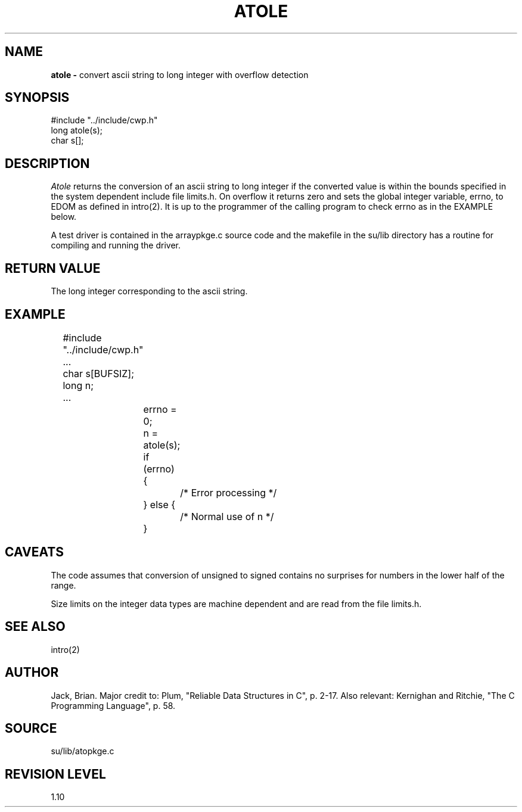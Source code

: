 .TH ATOLE 3SU SU
.SH NAME
.B atole \-
convert ascii string to long integer with overflow detection
.SH SYNOPSIS
.nf
#include "../include/cwp.h"
long atole(s);
char s[];
.SH DESCRIPTION
.I Atole
returns the conversion of an ascii string to long integer if the converted
value is within the bounds specified in the system dependent
include file limits.h.  On overflow it returns zero
and sets the global integer variable, errno, to EDOM as defined
in intro(2).  It is up to the programmer of the calling program
to check errno as in the EXAMPLE below.
.P
A test driver is contained in the arraypkge.c source code and the
makefile in the su/lib directory has a routine for compiling and
running the driver.
.SH RETURN VALUE
The long integer corresponding to the ascii string.
.SH EXAMPLE
.na
.nf
	#include "../include/cwp.h"
	...
	char s[BUFSIZ];
	long n;
	...
		errno = 0;
		n = atole(s);
		if (errno) {
			/* Error processing */
		} else {
			/* Normal use of n */
		}
.fi
.ad
.SH CAVEATS
The code assumes that conversion of unsigned to signed contains no
surprises for numbers in the lower half of the range.
.P
Size limits on the integer data types are machine dependent and
are read from the file limits.h.
.SH SEE ALSO
intro(2)
.SH AUTHOR
Jack, Brian.  Major credit to: Plum, "Reliable Data Structures in C",
p. 2-17.  Also relevant: Kernighan and Ritchie, "The C Programming
Language", p. 58.
.SH SOURCE
su/lib/atopkge.c
.SH REVISION LEVEL
1.10

